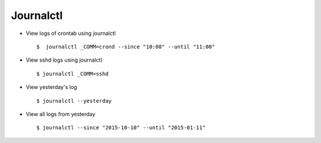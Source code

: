 Journalctl
==========


* View logs of crontab using journalctl ::

    $  journalctl _COMM=crond --since "10:00" --until "11:00"


* View sshd logs using journalctl :: 
    
    $ journalctl _COMM=sshd


* View yesterday's log ::

    $ journalctl --yesterday


* View all logs from yesterday ::

    $ journalctl --since "2015-10-10" --until "2015-01-11"
